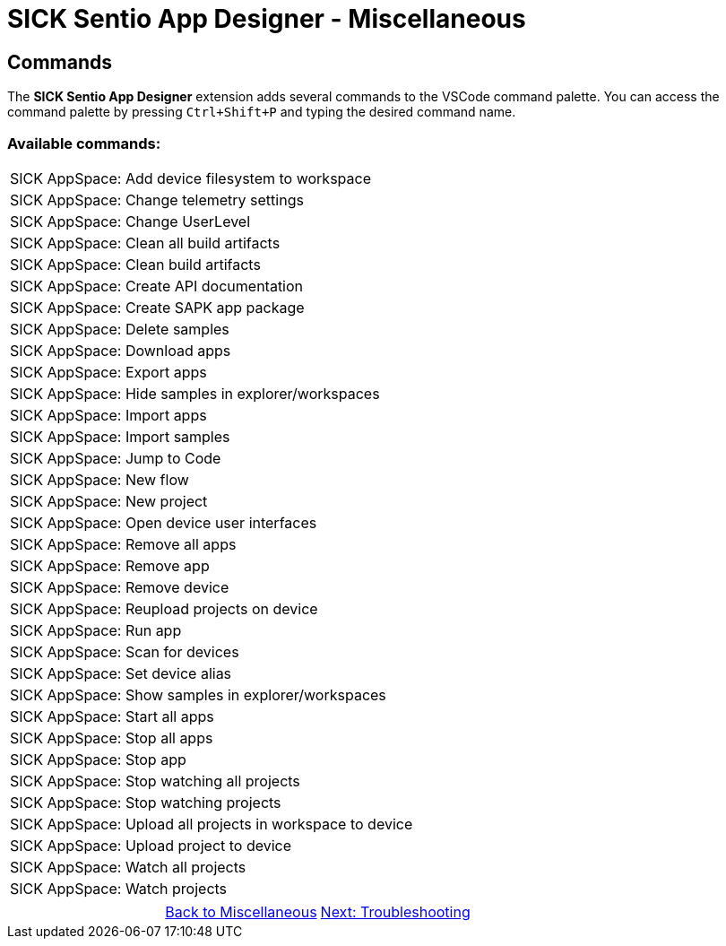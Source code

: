 = SICK Sentio App Designer - Miscellaneous

== Commands
The *SICK Sentio App Designer* extension adds several commands to the VSCode command palette. You can access the command palette by pressing `Ctrl+Shift+P` and typing the desired command name.

=== Available commands:

//TODO: Extract commands new after rename to sentio platform
|===
|SICK AppSpace: Add device filesystem to workspace
|SICK AppSpace: Change telemetry settings
|SICK AppSpace: Change UserLevel
|SICK AppSpace: Clean all build artifacts
|SICK AppSpace: Clean build artifacts
|SICK AppSpace: Create API documentation
|SICK AppSpace: Create SAPK app package
|SICK AppSpace: Delete samples
|SICK AppSpace: Download apps
|SICK AppSpace: Export apps
|SICK AppSpace: Hide samples in explorer/workspaces
|SICK AppSpace: Import apps
|SICK AppSpace: Import samples
|SICK AppSpace: Jump to Code
|SICK AppSpace: New flow
|SICK AppSpace: New project
|SICK AppSpace: Open device user interfaces
|SICK AppSpace: Remove all apps
|SICK AppSpace: Remove app
|SICK AppSpace: Remove device
|SICK AppSpace: Reupload projects on device
|SICK AppSpace: Run app
|SICK AppSpace: Scan for devices
|SICK AppSpace: Set device alias
|SICK AppSpace: Show samples in explorer/workspaces
|SICK AppSpace: Start all apps
|SICK AppSpace: Stop all apps
|SICK AppSpace: Stop app
|SICK AppSpace: Stop watching all projects
|SICK AppSpace: Stop watching projects
|SICK AppSpace: Upload all projects in workspace to device
|SICK AppSpace: Upload project to device
|SICK AppSpace: Watch all projects
|SICK AppSpace: Watch projects
|===

// footer
[cols="<,^,>", frame=none, grid=none]
|===
||xref:../Misc.adoc[Back to Miscellaneous]|
xref:../4.2-Troubleshooting/Troubleshooting.adoc[Next: Troubleshooting]
|===